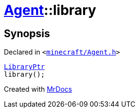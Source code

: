 [#Agent-library]
= xref:Agent.adoc[Agent]::library
:relfileprefix: ../
:mrdocs:


== Synopsis

Declared in `&lt;https://github.com/PrismLauncher/PrismLauncher/blob/develop/launcher/minecraft/Agent.h#L20[minecraft&sol;Agent&period;h]&gt;`

[source,cpp,subs="verbatim,replacements,macros,-callouts"]
----
xref:LibraryPtr.adoc[LibraryPtr]
library();
----



[.small]#Created with https://www.mrdocs.com[MrDocs]#
